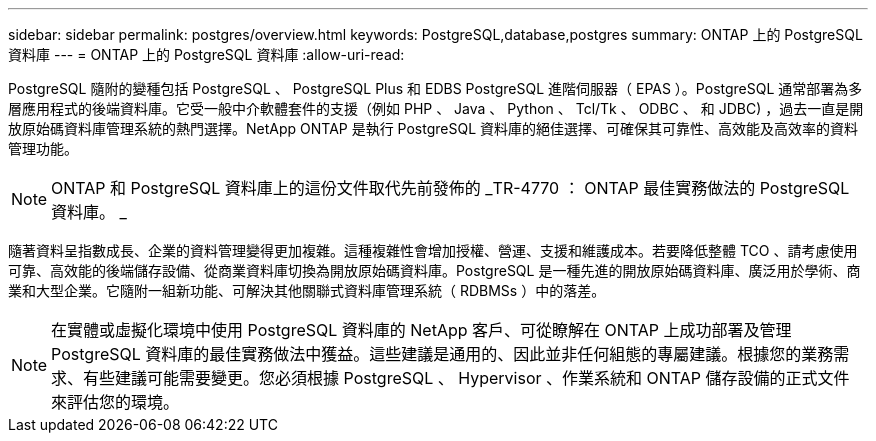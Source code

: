 ---
sidebar: sidebar 
permalink: postgres/overview.html 
keywords: PostgreSQL,database,postgres 
summary: ONTAP 上的 PostgreSQL 資料庫 
---
= ONTAP 上的 PostgreSQL 資料庫
:allow-uri-read: 


[role="lead"]
PostgreSQL 隨附的變種包括 PostgreSQL 、 PostgreSQL Plus 和 EDBS PostgreSQL 進階伺服器（ EPAS ）。PostgreSQL 通常部署為多層應用程式的後端資料庫。它受一般中介軟體套件的支援（例如 PHP 、 Java 、 Python 、 Tcl/Tk 、 ODBC 、 和 JDBC) ，過去一直是開放原始碼資料庫管理系統的熱門選擇。NetApp ONTAP 是執行 PostgreSQL 資料庫的絕佳選擇、可確保其可靠性、高效能及高效率的資料管理功能。


NOTE: ONTAP 和 PostgreSQL 資料庫上的這份文件取代先前發佈的 _TR-4770 ： ONTAP 最佳實務做法的 PostgreSQL 資料庫。 _

隨著資料呈指數成長、企業的資料管理變得更加複雜。這種複雜性會增加授權、營運、支援和維護成本。若要降低整體 TCO 、請考慮使用可靠、高效能的後端儲存設備、從商業資料庫切換為開放原始碼資料庫。PostgreSQL 是一種先進的開放原始碼資料庫、廣泛用於學術、商業和大型企業。它隨附一組新功能、可解決其他關聯式資料庫管理系統（ RDBMSs ）中的落差。


NOTE: 在實體或虛擬化環境中使用 PostgreSQL 資料庫的 NetApp 客戶、可從瞭解在 ONTAP 上成功部署及管理 PostgreSQL 資料庫的最佳實務做法中獲益。這些建議是通用的、因此並非任何組態的專屬建議。根據您的業務需求、有些建議可能需要變更。您必須根據 PostgreSQL 、 Hypervisor 、作業系統和 ONTAP 儲存設備的正式文件來評估您的環境。
